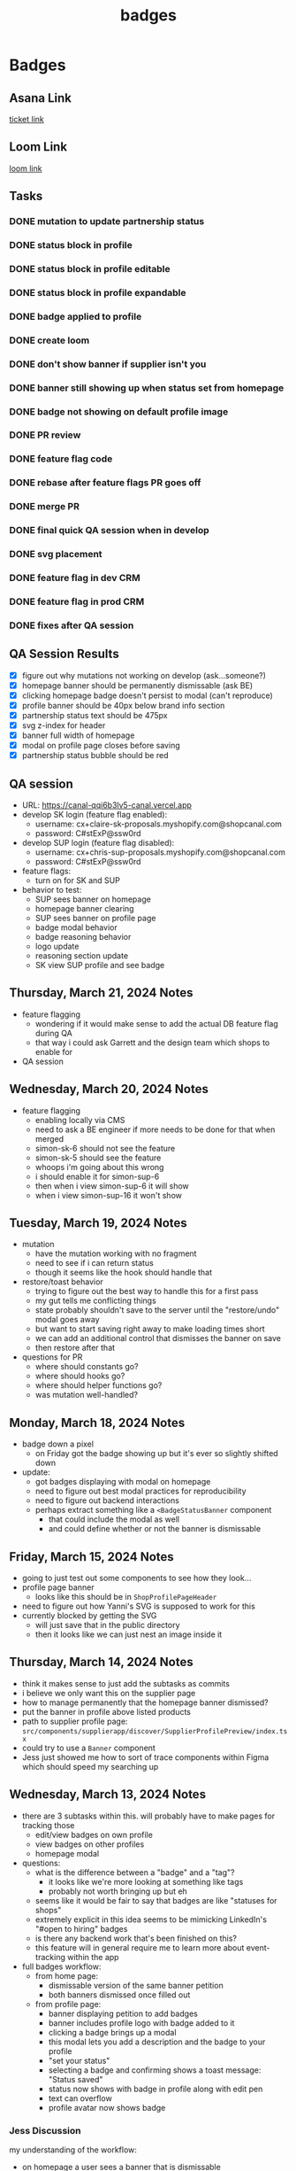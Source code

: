 :PROPERTIES:
:ID:       2a70738a-b91c-459d-b2a8-8a1bf19ca637
:END:
#+title: badges
#+filetags: :asana-ticket:
* Badges

** Asana Link
[[https://app.asana.com/0/1199696369468912/1205550082839264][ticket link]]

** Loom Link
[[https://www.loom.com/share/7817e56b517c424db70c20dfbf069d99][loom link]]

** Tasks
*** DONE mutation to update partnership status
*** DONE status block in profile
*** DONE status block in profile editable
*** DONE status block in profile expandable
*** DONE badge applied to profile
*** DONE create loom
*** DONE don't show banner if supplier isn't you
*** DONE banner still showing up when status set from homepage
*** DONE badge not showing on default profile image
*** DONE PR review
*** DONE feature flag code
*** DONE rebase after feature flags PR goes off
*** DONE merge PR
*** DONE final quick QA session when in develop
*** DONE svg placement
*** DONE feature flag in dev CRM
*** DONE feature flag in prod CRM
*** DONE fixes after QA session

** QA Session Results
 - [X] figure out why mutations not working on develop (ask...someone?)
 - [X] homepage banner should be permanently dismissable (ask BE)
 - [X] clicking homepage badge doesn't persist to modal (can't reproduce)
 - [X] profile banner should be 40px below brand info section
 - [X] partnership status text should be 475px
 - [X] svg z-index for header
 - [X] banner full width of homepage
 - [X] modal on profile page closes before saving
 - [X] partnership status bubble should be red

** QA session
   - URL: https://canal-qqi6b3lv5-canal.vercel.app
   - develop SK login (feature flag enabled):
     - username: cx+claire-sk-proposals.myshopify.com@shopcanal.com
     - password: C#stExP@ssw0rd
   - develop SUP login (feature flag disabled):
     - username: cx+chris-sup-proposals.myshopify.com@shopcanal.com
     - password: C#stExP@ssw0rd
   - feature flags:
     - turn on for SK and SUP
   - behavior to test:
     - SUP sees banner on homepage
     - homepage banner clearing
     - SUP sees banner on profile page
     - badge modal behavior
     - badge reasoning behavior
     - logo update
     - reasoning section update
     - SK view SUP profile and see badge

** Thursday, March 21, 2024 Notes
 - feature flagging
   - wondering if it would make sense to add the actual DB feature flag during QA
   - that way i could ask Garrett and the design team which shops to enable for
 - QA session

** Wednesday, March 20, 2024 Notes
 - feature flagging
   - enabling locally via CMS
   - need to ask a BE engineer if more needs to be done for that when merged
   - simon-sk-6 should not see the feature
   - simon-sk-5 should see the feature
   - whoops i'm going about this wrong
   - i should enable it for simon-sup-6
   - then when i view simon-sup-6 it will show
   - when i view simon-sup-16 it won't show

** Tuesday, March 19, 2024 Notes
 - mutation
   - have the mutation working with no fragment
   - need to see if i can return status
   - though it seems like the hook should handle that
 - restore/toast behavior
   - trying to figure out the best way to handle this for a first pass
   - my gut tells me conflicting things
   - state probably shouldn't save to the server until the "restore/undo" modal goes away
   - but want to start saving right away to make loading times short
   - we can add an additional control that dismisses the banner on save
   - then restore after that
 - questions for PR
   - where should constants go?
   - where should hooks go?
   - where should helper functions go?
   - was mutation well-handled?

** Monday, March 18, 2024 Notes
 - badge down a pixel
   - on Friday got the badge showing up but it's ever so slightly shifted down
 - update:
   - got badges displaying with modal on homepage
   - need to figure out best modal practices for reproducibility
   - need to figure out backend interactions
   - perhaps extract something like a ~<BadgeStatusBanner~ component
     - that could include the modal as well
     - and could define whether or not the banner is dismissable

** Friday, March 15, 2024 Notes
 - going to just test out some components to see how they look...
 - profile page banner
   - looks like this should be in ~ShopProfilePageHeader~
 - need to figure out how Yanni's SVG is supposed to work for this
 - currently blocked by getting the SVG
   - will just save that in the public directory
   - then it looks like we can just nest an image inside it

** Thursday, March 14, 2024 Notes
 - think it makes sense to just add the subtasks as commits
 - i believe we only want this on the supplier page
 - how to manage permanently that the homepage banner dismissed?
 - put the banner in profile above listed products
 - path to supplier profile page: ~src/components/supplierapp/discover/SupplierProfilePreview/index.tsx~
 - could try to use a ~Banner~ component
 - Jess just showed me how to sort of trace components within Figma which should speed my searching up

** Wednesday, March 13, 2024 Notes
 - there are 3 subtasks within this. will probably have to make pages for tracking those
   - edit/view badges on own profile
   - view badges on other profiles
   - homepage modal
 - questions:
   - what is the difference between a "badge" and a "tag"?
     - it looks like we're more looking at something like tags
     - probably not worth bringing up but eh
   - seems like it would be fair to say that badges are like "statuses for shops"
   - extremely explicit in this idea seems to be mimicking LinkedIn's "#open to hiring" badges
   - is there any backend work that's been finished on this?
   - this feature will in general require me to learn more about event-tracking within the app
 - full badges workflow:
   - from home page:
     - dismissable version of the same banner petition
     - both banners dismissed once filled out
   - from profile page:
     - banner displaying petition to add badges
     - banner includes profile logo with badge added to it
     - clicking a badge brings up a modal
     - this modal lets you add a description and the badge to your profile
     - "set your status"
     - selecting a badge and confirming shows a toast message: "Status saved"
     - status now shows with badge in profile along with edit pen
     - text can overflow
     - profile avatar now shows badge

*** Jess Discussion
my understanding of the workflow:
 - on homepage a user sees a banner that is dismissable
 - it's not there if they've already added badges for their profile
 - on profile page user sees a banner until badges are added
 - if a badge is clicked in the banner a modal opens
 - the modal gives badge options and a description to update status
 - updating badges causes editable view to show in banner section
 - updating badges causes profile to include badge text

questions:
 - event tracking?
 - "'open' does not get a profile logo badge"?
